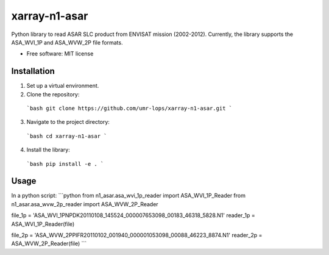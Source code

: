================
xarray-n1-asar
================


Python library to read ASAR SLC product from ENVISAT mission (2002-2012).
Currently, the library supports the ASA_WVI_1P and ASA_WVW_2P file formats.

* Free software: MIT license


Installation
--------
1. Set up a virtual environment.

2. Clone the repository:
  ```bash
  git clone https://github.com/umr-lops/xarray-n1-asar.git
  ```
3. Navigate to the project directory:
  ```bash
  cd xarray-n1-asar
  ```
4. Install the library:
  ```bash
  pip install -e .
  ```

Usage
--------
In a python script:
```python
from n1_asar.asa_wvi_1p_reader import ASA_WVI_1P_Reader
from n1_asar.asa_wvw_2p_reader import ASA_WVW_2P_Reader

file_1p = 'ASA_WVI_1PNPDK20110108_145524_000007653098_00183_46318_5828.N1'
reader_1p = ASA_WVI_1P_Reader(file)

file_2p = 'ASA_WVW_2PPIFR20110102_001940_000001053098_00088_46223_8874.N1'
reader_2p = ASA_WVW_2P_Reader(file)
```







